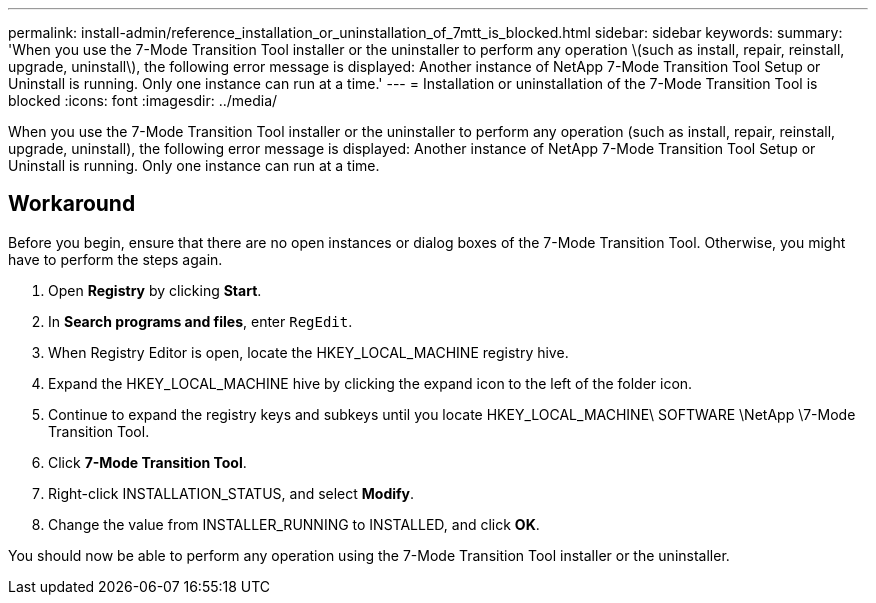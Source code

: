 ---
permalink: install-admin/reference_installation_or_uninstallation_of_7mtt_is_blocked.html
sidebar: sidebar
keywords: 
summary: 'When you use the 7-Mode Transition Tool installer or the uninstaller to perform any operation \(such as install, repair, reinstall, upgrade, uninstall\), the following error message is displayed: Another instance of NetApp 7-Mode Transition Tool Setup or Uninstall is running. Only one instance can run at a time.'
---
= Installation or uninstallation of the 7-Mode Transition Tool is blocked
:icons: font
:imagesdir: ../media/

[.lead]
When you use the 7-Mode Transition Tool installer or the uninstaller to perform any operation (such as install, repair, reinstall, upgrade, uninstall), the following error message is displayed: Another instance of NetApp 7-Mode Transition Tool Setup or Uninstall is running. Only one instance can run at a time.

== Workaround

Before you begin, ensure that there are no open instances or dialog boxes of the 7-Mode Transition Tool. Otherwise, you might have to perform the steps again.

. Open *Registry* by clicking *Start*.
. In *Search programs and files*, enter `RegEdit`.
. When Registry Editor is open, locate the HKEY_LOCAL_MACHINE registry hive.
. Expand the HKEY_LOCAL_MACHINE hive by clicking the expand icon to the left of the folder icon.
. Continue to expand the registry keys and subkeys until you locate HKEY_LOCAL_MACHINE\ SOFTWARE \NetApp \7-Mode Transition Tool.
. Click *7-Mode Transition Tool*.
. Right-click INSTALLATION_STATUS, and select *Modify*.
. Change the value from INSTALLER_RUNNING to INSTALLED, and click *OK*.

You should now be able to perform any operation using the 7-Mode Transition Tool installer or the uninstaller.
